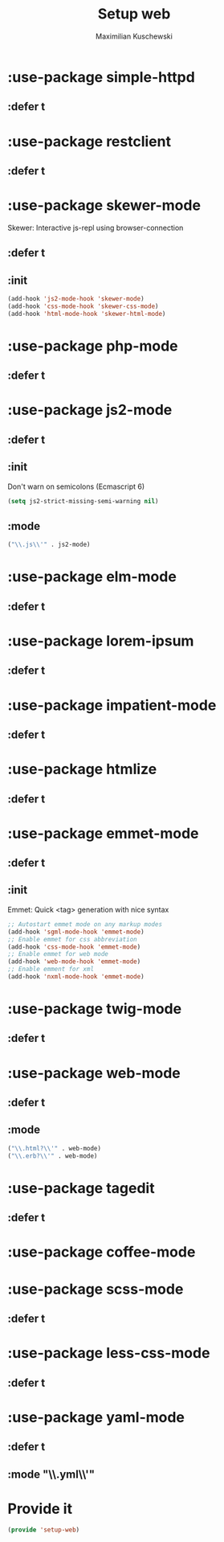 #+TITLE: Setup web
#+DESCRIPTION: Setup web-development specific things
#+AUTHOR: Maximilian Kuschewski
#+PROPERTY: my-file-type emacs-config-package

* :use-package simple-httpd
** :defer t
* :use-package restclient
** :defer t
* :use-package skewer-mode
Skewer: Interactive js-repl using browser-connection
** :defer t
** :init
#+begin_src emacs-lisp
(add-hook 'js2-mode-hook 'skewer-mode)
(add-hook 'css-mode-hook 'skewer-css-mode)
(add-hook 'html-mode-hook 'skewer-html-mode)
#+end_src

* :use-package php-mode
** :defer t
* :use-package js2-mode
** :defer t
** :init
Don't warn on semicolons (Ecmascript 6)
#+begin_src emacs-lisp
(setq js2-strict-missing-semi-warning nil)
#+end_src
** :mode
#+begin_src emacs-lisp
("\\.js\\'" . js2-mode)
#+end_src
* :use-package elm-mode
** :defer t
* :use-package lorem-ipsum
** :defer t
* :use-package impatient-mode
** :defer t
* :use-package htmlize
** :defer t
* :use-package emmet-mode
** :defer t
** :init
Emmet: Quick <tag> generation with nice syntax
#+begin_src emacs-lisp
;; Autostart emmet mode on any markup modes
(add-hook 'sgml-mode-hook 'emmet-mode)
;; Enable emmet for css abbreviation
(add-hook 'css-mode-hook 'emmet-mode)
;; Enable emmet for web mode
(add-hook 'web-mode-hook 'emmet-mode)
;; Enable emment for xml
(add-hook 'nxml-mode-hook 'emmet-mode)
#+end_src

* :use-package twig-mode
** :defer t
* :use-package web-mode
** :defer t
** :mode
#+begin_src emacs-lisp
("\\.html?\\'" . web-mode)
("\\.erb?\\'" . web-mode)
#+end_src
* :use-package tagedit
** :defer t
* :use-package coffee-mode
* :use-package scss-mode
** :defer t
* :use-package less-css-mode
** :defer t
* :use-package yaml-mode
** :defer t
** :mode "\\.yml\\'"
* Provide it
#+begin_src emacs-lisp
(provide 'setup-web)
#+end_src

